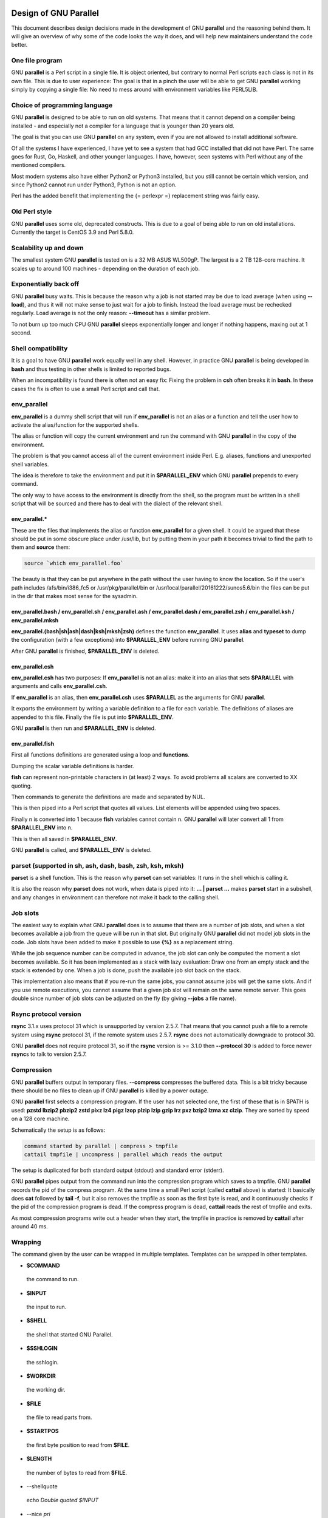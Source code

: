 
**********************
Design of GNU Parallel
**********************


This document describes design decisions made in the development of GNU \ **parallel**\  and the reasoning behind them. It will give an overview of why some of the code looks the way it does, and will help new maintainers understand the code better.

One file program
================


GNU \ **parallel**\  is a Perl script in a single file. It is object oriented, but contrary to normal Perl scripts each class is not in its own file. This is due to user experience: The goal is that in a pinch the user will be able to get GNU \ **parallel**\  working simply by copying a single file: No need to mess around with environment variables like PERL5LIB.


Choice of programming language
==============================


GNU \ **parallel**\  is designed to be able to run on old systems. That means that it cannot depend on a compiler being installed - and especially not a compiler for a language that is younger than 20 years old.

The goal is that you can use GNU \ **parallel**\  on any system, even if you are not allowed to install additional software.

Of all the systems I have experienced, I have yet to see a system that had GCC installed that did not have Perl. The same goes for Rust, Go, Haskell, and other younger languages. I have, however, seen systems with Perl without any of the mentioned compilers.

Most modern systems also have either Python2 or Python3 installed, but you still cannot be certain which version, and since Python2 cannot run under Python3, Python is not an option.

Perl has the added benefit that implementing the {= perlexpr =} replacement string was fairly easy.


Old Perl style
==============


GNU \ **parallel**\  uses some old, deprecated constructs. This is due to a goal of being able to run on old installations. Currently the target is CentOS 3.9 and Perl 5.8.0.


Scalability up and down
=======================


The smallest system GNU \ **parallel**\  is tested on is a 32 MB ASUS WL500gP. The largest is a 2 TB 128-core machine. It scales up to around 100 machines - depending on the duration of each job.


Exponentially back off
======================


GNU \ **parallel**\  busy waits. This is because the reason why a job is not started may be due to load average (when using \ **--load**\ ), and thus it will not make sense to just wait for a job to finish. Instead the load average must be rechecked regularly. Load average is not the only reason: \ **--timeout**\  has a similar problem.

To not burn up too much CPU GNU \ **parallel**\  sleeps exponentially longer and longer if nothing happens, maxing out at 1 second.


Shell compatibility
===================


It is a goal to have GNU \ **parallel**\  work equally well in any shell. However, in practice GNU \ **parallel**\  is being developed in \ **bash**\  and thus testing in other shells is limited to reported bugs.

When an incompatibility is found there is often not an easy fix: Fixing the problem in \ **csh**\  often breaks it in \ **bash**\ . In these cases the fix is often to use a small Perl script and call that.


env_parallel
============


\ **env_parallel**\  is a dummy shell script that will run if \ **env_parallel**\  is not an alias or a function and tell the user how to activate the alias/function for the supported shells.

The alias or function will copy the current environment and run the command with GNU \ **parallel**\  in the copy of the environment.

The problem is that you cannot access all of the current environment inside Perl. E.g. aliases, functions and unexported shell variables.

The idea is therefore to take the environment and put it in \ **$PARALLEL_ENV**\  which GNU \ **parallel**\  prepends to every command.

The only way to have access to the environment is directly from the shell, so the program must be written in a shell script that will be sourced and there has to deal with the dialect of the relevant shell.

env_parallel.\*
---------------


These are the files that implements the alias or function \ **env_parallel**\  for a given shell. It could be argued that these should be put in some obscure place under /usr/lib, but by putting them in your path it becomes trivial to find the path to them and \ **source**\  them:


.. code-block:: perl

   source `which env_parallel.foo`


The beauty is that they can be put anywhere in the path without the user having to know the location. So if the user's path includes /afs/bin/i386_fc5 or /usr/pkg/parallel/bin or /usr/local/parallel/20161222/sunos5.6/bin the files can be put in the dir that makes most sense for the sysadmin.


env_parallel.bash / env_parallel.sh / env_parallel.ash / env_parallel.dash / env_parallel.zsh / env_parallel.ksh / env_parallel.mksh
------------------------------------------------------------------------------------------------------------------------------------


\ **env_parallel.(bash|sh|ash|dash|ksh|mksh|zsh)**\  defines the function \ **env_parallel**\ . It uses \ **alias**\  and \ **typeset**\  to dump the configuration (with a few exceptions) into \ **$PARALLEL_ENV**\  before running GNU \ **parallel**\ .

After GNU \ **parallel**\  is finished, \ **$PARALLEL_ENV**\  is deleted.


env_parallel.csh
----------------


\ **env_parallel.csh**\  has two purposes: If \ **env_parallel**\  is not an alias: make it into an alias that sets \ **$PARALLEL**\  with arguments and calls \ **env_parallel.csh**\ .

If \ **env_parallel**\  is an alias, then \ **env_parallel.csh**\  uses \ **$PARALLEL**\  as the arguments for GNU \ **parallel**\ .

It exports the environment by writing a variable definition to a file for each variable.  The definitions of aliases are appended to this file. Finally the file is put into \ **$PARALLEL_ENV**\ .

GNU \ **parallel**\  is then run and \ **$PARALLEL_ENV**\  is deleted.


env_parallel.fish
-----------------


First all functions definitions are generated using a loop and \ **functions**\ .

Dumping the scalar variable definitions is harder.

\ **fish**\  can represent non-printable characters in (at least) 2 ways. To avoid problems all scalars are converted to \XX quoting.

Then commands to generate the definitions are made and separated by NUL.

This is then piped into a Perl script that quotes all values. List elements will be appended using two spaces.

Finally \n is converted into \1 because \ **fish**\  variables cannot contain \n. GNU \ **parallel**\  will later convert all \1 from \ **$PARALLEL_ENV**\  into \n.

This is then all saved in \ **$PARALLEL_ENV**\ .

GNU \ **parallel**\  is called, and \ **$PARALLEL_ENV**\  is deleted.



parset (supported in sh, ash, dash, bash, zsh, ksh, mksh)
=========================================================


\ **parset**\  is a shell function. This is the reason why \ **parset**\  can set variables: It runs in the shell which is calling it.

It is also the reason why \ **parset**\  does not work, when data is piped into it: \ **... | parset ...**\  makes \ **parset**\  start in a subshell, and any changes in environment can therefore not make it back to the calling shell.


Job slots
=========


The easiest way to explain what GNU \ **parallel**\  does is to assume that there are a number of job slots, and when a slot becomes available a job from the queue will be run in that slot. But originally GNU \ **parallel**\  did not model job slots in the code. Job slots have been added to make it possible to use \ **{%}**\  as a replacement string.

While the job sequence number can be computed in advance, the job slot can only be computed the moment a slot becomes available. So it has been implemented as a stack with lazy evaluation: Draw one from an empty stack and the stack is extended by one. When a job is done, push the available job slot back on the stack.

This implementation also means that if you re-run the same jobs, you cannot assume jobs will get the same slots. And if you use remote executions, you cannot assume that a given job slot will remain on the same remote server. This goes double since number of job slots can be adjusted on the fly (by giving \ **--jobs**\  a file name).


Rsync protocol version
======================


\ **rsync**\  3.1.x uses protocol 31 which is unsupported by version 2.5.7. That means that you cannot push a file to a remote system using \ **rsync**\  protocol 31, if the remote system uses 2.5.7. \ **rsync**\  does not automatically downgrade to protocol 30.

GNU \ **parallel**\  does not require protocol 31, so if the \ **rsync**\  version is >= 3.1.0 then \ **--protocol 30**\  is added to force newer \ **rsync**\ s to talk to version 2.5.7.


Compression
===========


GNU \ **parallel**\  buffers output in temporary files.  \ **--compress**\  compresses the buffered data.  This is a bit tricky because there should be no files to clean up if GNU \ **parallel**\  is killed by a power outage.

GNU \ **parallel**\  first selects a compression program. If the user has not selected one, the first of these that is in $PATH is used: \ **pzstd lbzip2 pbzip2 zstd pixz lz4 pigz lzop plzip lzip gzip lrz pxz bzip2 lzma xz clzip**\ . They are sorted by speed on a 128 core machine.

Schematically the setup is as follows:


.. code-block:: perl

   command started by parallel | compress > tmpfile
   cattail tmpfile | uncompress | parallel which reads the output


The setup is duplicated for both standard output (stdout) and standard error (stderr).

GNU \ **parallel**\  pipes output from the command run into the compression program which saves to a tmpfile. GNU \ **parallel**\  records the pid of the compress program.  At the same time a small Perl script (called \ **cattail**\  above) is started: It basically does \ **cat**\  followed by \ **tail -f**\ , but it also removes the tmpfile as soon as the first byte is read, and it continuously checks if the pid of the compression program is dead. If the compress program is dead, \ **cattail**\  reads the rest of tmpfile and exits.

As most compression programs write out a header when they start, the tmpfile in practice is removed by \ **cattail**\  after around 40 ms.


Wrapping
========


The command given by the user can be wrapped in multiple templates. Templates can be wrapped in other templates.


- \ **$COMMAND**\ 
 
 the command to run.
 


- \ **$INPUT**\ 
 
 the input to run.
 


- \ **$SHELL**\ 
 
 the shell that started GNU Parallel.
 


- \ **$SSHLOGIN**\ 
 
 the sshlogin.
 


- \ **$WORKDIR**\ 
 
 the working dir.
 


- \ **$FILE**\ 
 
 the file to read parts from.
 


- \ **$STARTPOS**\ 
 
 the first byte position to read from \ **$FILE**\ .
 


- \ **$LENGTH**\ 
 
 the number of bytes to read from \ **$FILE**\ .
 


- \--shellquote
 
 echo \ *Double quoted $INPUT*\ 
 


- \--nice \ *pri*\ 
 
 Remote: See \ **The remote system wrapper**\ .
 
 Local: \ **setpriority(0,0,$nice)**\ 
 


- \--cat
 
 
 .. code-block:: perl
 
    cat > {}; $COMMAND {};
    perl -e '$bash = shift;
      $csh = shift;
      for(@ARGV) { unlink;rmdir; }
      if($bash =~ s/h//) { exit $bash;  }
      exit $csh;' "$?h" "$status" {};
 
 
 {} is set to \ **$PARALLEL_TMP**\  which is a tmpfile. The Perl script saves the exit value, unlinks the tmpfile, and returns the exit value - no matter if the shell is \ **bash**\ /\ **ksh**\ /\ **zsh**\  (using $?) or \ **\*csh**\ /\ **fish**\  (using $status).
 


- \--fifo
 
 
 .. code-block:: perl
 
    perl -e '($s,$c,$f) = @ARGV;
      # mkfifo $PARALLEL_TMP
      system "mkfifo", $f;
      # spawn $shell -c $command &
      $pid = fork || exec $s, "-c", $c;
      open($o,">",$f) || die $!;
      # cat > $PARALLEL_TMP
      while(sysread(STDIN,$buf,131072)){
         syswrite $o, $buf;
      }
      close $o;
      # waitpid to get the exit code from $command
      waitpid $pid,0;
      # Cleanup
      unlink $f;
      exit $?/256;' $SHELL -c $COMMAND $PARALLEL_TMP
 
 
 This is an elaborate way of: mkfifo {}; run \ **$COMMAND**\  in the background using \ **$SHELL**\ ; copying STDIN to {}; waiting for background to complete; remove {} and exit with the exit code from \ **$COMMAND**\ .
 
 It is made this way to be compatible with \ **\*csh**\ /\ **fish**\ .
 


- \--pipepart
 
 
 .. code-block:: perl
 
    < $FILE perl -e 'while(@ARGV) {
        sysseek(STDIN,shift,0) || die;
        $left = shift;
        while($read =
              sysread(STDIN,$buf,
                      ($left > 131072 ? 131072 : $left))){
          $left -= $read;
          syswrite(STDOUT,$buf);
        }
      }' $STARTPOS $LENGTH
 
 
 This will read \ **$LENGTH**\  bytes from \ **$FILE**\  starting at \ **$STARTPOS**\  and send it to STDOUT.
 


- \--sshlogin $SSHLOGIN
 
 
 .. code-block:: perl
 
    ssh $SSHLOGIN "$COMMAND"
 
 


- \--transfer
 
 
 .. code-block:: perl
 
    ssh $SSHLOGIN mkdir -p ./$WORKDIR;
    rsync --protocol 30 -rlDzR \
          -essh ./{} $SSHLOGIN:./$WORKDIR;
    ssh $SSHLOGIN "$COMMAND"
 
 
 Read about \ **--protocol 30**\  in the section \ **Rsync protocol version**\ .
 


- \--transferfile \ *file*\ 
 
 <<todo>>
 


- \--basefile
 
 <<todo>>
 


- \--return \ *file*\ 
 
 
 .. code-block:: perl
 
    $COMMAND; _EXIT_status=$?; mkdir -p $WORKDIR;
    rsync --protocol 30 \
      --rsync-path=cd\ ./$WORKDIR\;\ rsync \
      -rlDzR -essh $SSHLOGIN:./$FILE ./$WORKDIR;
    exit $_EXIT_status;
 
 
 The \ **--rsync-path=cd ...**\  is needed because old versions of \ **rsync**\  do not support \ **--no-implied-dirs**\ .
 
 The \ **$_EXIT_status**\  trick is to postpone the exit value. This makes it incompatible with \ **\*csh**\  and should be fixed in the future. Maybe a wrapping 'sh -c' is enough?
 


- \--cleanup
 
 $RETURN is the wrapper from \ **--return**\ 
 
 
 .. code-block:: perl
 
    $COMMAND; _EXIT_status=$?; $RETURN; 
    ssh $SSHLOGIN \(rm\ -f\ ./$WORKDIR/{}\;\
                    rmdir\ ./$WORKDIR\ \>\&/dev/null\;\);
    exit $_EXIT_status;
 
 
 \ **$_EXIT_status**\ : see \ **--return**\  above.
 


- \--pipe
 
 
 .. code-block:: perl
 
    perl -e 'if(sysread(STDIN, $buf, 1)) {
  	open($fh, "|-", "@ARGV") || die;
  	syswrite($fh, $buf);
  	# Align up to 128k block
  	if($read = sysread(STDIN, $buf, 131071)) {
  	    syswrite($fh, $buf);
  	}
  	while($read = sysread(STDIN, $buf, 131072)) {
  	    syswrite($fh, $buf);
  	}
  	close $fh;
  	exit ($?&127 ? 128+($?&127) : 1+$?>>8)
      }' $SHELL -c $COMMAND
 
 
 This small wrapper makes sure that \ **$COMMAND**\  will never be run if there is no data.
 


- \--tmux
 
 <<TODO Fixup with '-quoting>> mkfifo /tmp/tmx3cMEV &&
   sh -c 'tmux -S /tmp/tmsaKpv1 new-session -s p334310 -d "sleep .2" >/dev/null 2>&1'; tmux -S /tmp/tmsaKpv1 new-window -t p334310 -n wc\ 10 \(wc\ 10\)\;\ perl\ -e\ \'while\(\$t++\<3\)\{\ print\ \$ARGV\[0\],\"\\n\"\ \}\'\ \$\?h/\$status\ \>\>\ /tmp/tmx3cMEV\&echo\ wc\\\ 10\;\ echo\ \Job\ finished\ at:\ \\`date\\`\;sleep\ 10; exec perl -e '$/="/";$_=<>;$c=<>;unlink $ARGV; /(\d+)h/ and exit($1);exit$c' /tmp/tmx3cMEV
 
 mkfifo \ *tmpfile.tmx*\ ; tmux -S <tmpfile.tms> new-session -s p\ *PID*\  -d 'sleep .2' >&/dev/null; tmux -S <tmpfile.tms> new-window -t p\ *PID*\  -n <<shell quoted input>> \(<<shell quoted input>>\)\;\ perl\ -e\ \'while\(\$t++\<3\)\{\ print\ \$ARGV\[0\],\"\\n\"\ \}\'\ \$\?h/\$status\ \>\>\ \ *tmpfile.tmx*\ \&echo\ <<shell double quoted input>>\;echo\ \Job\ finished\ at:\ \\`date\\`\;sleep\ 10; exec perl -e '$/="/";$_=<>;$c=<>;unlink $ARGV; /(\d+)h/ and exit($1);exit$c' \ *tmpfile.tmx*\ 
 
 First a FIFO is made (.tmx). It is used for communicating exit value. Next a new tmux session is made. This may fail if there is already a session, so the output is ignored. If all job slots finish at the same time, then \ **tmux**\  will close the session. A temporary socket is made (.tms) to avoid a race condition in \ **tmux**\ . It is cleaned up when GNU \ **parallel**\  finishes.
 
 The input is used as the name of the windows in \ **tmux**\ . When the job inside \ **tmux**\  finishes, the exit value is printed to the FIFO (.tmx). This FIFO is opened by \ **perl**\  outside \ **tmux**\ , and \ **perl**\  then removes the FIFO. \ **Perl**\  blocks until the first value is read from the FIFO, and this value is used as exit value.
 
 To make it compatible with \ **csh**\  and \ **bash**\  the exit value is printed as: $?h/$status and this is parsed by \ **perl**\ .
 
 There is a bug that makes it necessary to print the exit value 3 times.
 
 Another bug in \ **tmux**\  requires the length of the tmux title and command to not have certain limits.  When inside these limits, 75 '\ ' are added to the title to force it to be outside the limits.
 
 You can map the bad limits using:
 
 
 .. code-block:: perl
 
    perl -e 'sub r { int(rand(shift)).($_[0] && "\t".r(@_)) } print map { r(@ARGV)."\n" } 1..10000' 1600 1500 90 |
      perl -ane '$F[0]+$F[1]+$F[2] < 2037 and print ' | 
      parallel --colsep '\t' --tagstring '{1}\t{2}\t{3}' tmux -S /tmp/p{%}-'{=3 $_="O"x$_ =}' \
        new-session -d -n '{=1 $_="O"x$_ =}' true'\ {=2 $_="O"x$_ =};echo $?;rm -f /tmp/p{%}-O*' 
  
    perl -e 'sub r { int(rand(shift)).($_[0] && "\t".r(@_)) } print map { r(@ARGV)."\n" } 1..10000' 17000 17000 90 |
      parallel --colsep '\t' --tagstring '{1}\t{2}\t{3}' \
    tmux -S /tmp/p{%}-'{=3 $_="O"x$_ =}' new-session -d -n '{=1 $_="O"x$_ =}' true'\ {=2 $_="O"x$_ =};echo $?;rm /tmp/p{%}-O*'
    > value.csv 2>/dev/null
  
    R -e 'a<-read.table("value.csv");X11();plot(a[,1],a[,2],col=a[,4]+5,cex=0.1);Sys.sleep(1000)'
 
 
 For \ **tmux 1.8**\  17000 can be lowered to 2100.
 
 The interesting areas are title 0..1000 with (title + whole command) in 996..1127 and 9331..9636.
 


The ordering of the wrapping is important:


- 
 
 $PARALLEL_ENV which is set in env_parallel.\* must be prepended to the command first, as the command may contain exported variables or functions.
 


- 
 
 \ **--nice**\ /\ **--cat**\ /\ **--fifo**\  should be done on the remote machine
 


- 
 
 \ **--pipepart**\ /\ **--pipe**\  should be done on the local machine inside \ **--tmux**\ 
 



Convenience options --nice --basefile --transfer --return --cleanup --tmux --group --compress --cat --fifo --workdir --tag --tagstring
======================================================================================================================================


These are all convenience options that make it easier to do a task. But more importantly: They are tested to work on corner cases, too. Take \ **--nice**\  as an example:


.. code-block:: perl

   nice parallel command ...


will work just fine. But when run remotely, you need to move the nice command so it is being run on the server:


.. code-block:: perl

   parallel -S server nice command ...


And this will again work just fine, as long as you are running a single command. When you are running a composed command you need nice to apply to the whole command, and it gets harder still:


.. code-block:: perl

   parallel -S server -q nice bash -c 'command1 ...; cmd2 | cmd3'


It is not impossible, but by using \ **--nice**\  GNU \ **parallel**\  will do the right thing for you. Similarly when transferring files: It starts to get hard when the file names contain space, :, \`, \*, or other special characters.

To run the commands in a \ **tmux**\  session you basically just need to quote the command. For simple commands that is easy, but when commands contain special characters, it gets much harder to get right.

\ **--compress**\  not only compresses standard output (stdout) but also standard error (stderr); and it does so into files, that are open but deleted, so a crash will not leave these files around.

\ **--cat**\  and \ **--fifo**\  are easy to do by hand, until you want to clean up the tmpfile and keep the exit code of the command.

The real killer comes when you try to combine several of these: Doing that correctly for all corner cases is next to impossible to do by hand.


--shard
=======


The simple way to implement sharding would be to:


- 1
 
 start n jobs,
 


- 2
 
 split each line into columns,
 


- 3
 
 select the data from the relevant column
 


- 4
 
 compute a hash value from the data
 


- 5
 
 take the modulo n of the hash value
 


- 6
 
 pass the full line to the jobslot that has the computed value
 


Unfortunately Perl is rather slow at computing the hash value (and somewhat slow at splitting into columns).

One solution is to use a compiled language for the splitting and hashing, but that would go against the design criteria of not depending on a compiler.

Luckily those tasks can be parallelized. So GNU \ **parallel**\  starts n sharders that do step 2-6, and passes blocks of 100k to each of those in a round robin manner. To make sure these sharders compute the hash the same way, $PERL_HASH_SEED is set to the same value for all sharders.

Running n sharders poses a new problem: Instead of having n outputs (one for each computed value) you now have n outputs for each of the n values, so in total n\*n outputs; and you need to merge these n\*n outputs together into n outputs.

This can be done by simply running 'parallel -j0 --lb cat ::: outputs_for_one_value', but that is rather inefficient, as it spawns a process for each file. Instead the core code from 'parcat' is run, which is also a bit faster.

All the sharders and parcats communicate through named pipes that are unlinked as soon as they are opened.


Shell shock
===========


The shell shock bug in \ **bash**\  did not affect GNU \ **parallel**\ , but the solutions did. \ **bash**\  first introduced functions in variables named: \ *BASH_FUNC_myfunc()*\  and later changed that to \ *BASH_FUNC_myfunc%%*\ . When transferring functions GNU \ **parallel**\  reads off the function and changes that into a function definition, which is copied to the remote system and executed before the actual command is executed. Therefore GNU \ **parallel**\  needs to know how to read the function.

From version 20150122 GNU \ **parallel**\  tries both the ()-version and the %%-version, and the function definition works on both pre- and post-shell shock versions of \ **bash**\ .


The remote system wrapper
=========================


The remote system wrapper does some initialization before starting the command on the remote system.

Make quoting unnecessary by hex encoding everything
---------------------------------------------------


When you run \ **ssh server foo**\  then \ **foo**\  has to be quoted once:


.. code-block:: perl

   ssh server "echo foo; echo bar"


If you run \ **ssh server1 ssh server2 foo**\  then \ **foo**\  has to be quoted twice:


.. code-block:: perl

   ssh server1 ssh server2 \'"echo foo; echo bar"\'


GNU \ **parallel**\  avoids this by packing everyting into hex values and running a command that does not need quoting:


.. code-block:: perl

   perl -X -e GNU_Parallel_worker,eval+pack+q/H10000000/,join+q//,@ARGV


This command reads hex from the command line and converts that to bytes that are then eval'ed as a Perl expression.

The string \ **GNU_Parallel_worker**\  is not needed. It is simply there to let the user know, that this process is GNU \ **parallel**\  working.


Ctrl-C and standard error (stderr)
----------------------------------


If the user presses Ctrl-C the user expects jobs to stop. This works out of the box if the jobs are run locally. Unfortunately it is not so simple if the jobs are run remotely.

If remote jobs are run in a tty using \ **ssh -tt**\ , then Ctrl-C works, but all output to standard error (stderr) is sent to standard output (stdout). This is not what the user expects.

If remote jobs are run without a tty using \ **ssh**\  (without \ **-tt**\ ), then output to standard error (stderr) is kept on stderr, but Ctrl-C does not kill remote jobs. This is not what the user expects.

So what is needed is a way to have both. It seems the reason why Ctrl-C does not kill the remote jobs is because the shell does not propagate the hang-up signal from \ **sshd**\ . But when \ **sshd**\  dies, the parent of the login shell becomes \ **init**\  (process id 1). So by exec'ing a Perl wrapper to monitor the parent pid and kill the child if the parent pid becomes 1, then Ctrl-C works and stderr is kept on stderr.

Ctrl-C does, however, kill the ssh connection, so any output from a remote dying process is lost.

To be able to kill all (grand)\*children a new process group is started.


--nice
------


\ **nice**\ ing the remote process is done by \ **setpriority(0,0,$nice)**\ . A few old systems do not implement this and \ **--nice**\  is unsupported on those.


Setting $PARALLEL_TMP
---------------------


\ **$PARALLEL_TMP**\  is used by \ **--fifo**\  and \ **--cat**\  and must point to a non-exitent file in \ **$TMPDIR**\ . This file name is computed on the remote system.


The wrapper
-----------


The wrapper looks like this:


.. code-block:: perl

   $shell = $PARALLEL_SHELL || $SHELL;
   $tmpdir = $TMPDIR || $PARALLEL_REMOTE_TMPDIR;
   $nice = $opt::nice;
   $termseq = $opt::termseq;
 
   # Check that $tmpdir is writable
   -w $tmpdir ||
       die("$tmpdir is not writable.".
   	" Set PARALLEL_REMOTE_TMPDIR");
   # Set $PARALLEL_TMP to a non-existent file name in $TMPDIR
   do {
       $ENV{PARALLEL_TMP} = $tmpdir."/par".
   	join"", map { (0..9,"a".."z","A".."Z")[rand(62)] } (1..5);
   } while(-e $ENV{PARALLEL_TMP});
   # Set $script to a non-existent file name in $TMPDIR
   do {
       $script = $tmpdir."/par".
   	join"", map { (0..9,"a".."z","A".."Z")[rand(62)] } (1..5);
   } while(-e $script);
   # Create a script from the hex code
   # that removes itself and runs the commands
   open($fh,">",$script) || die;
   # ' needed due to rc-shell
   print($fh("rm \'$script\'\n",$bashfunc.$cmd));
   close $fh;
   my $parent = getppid;
   my $done = 0;
   $SIG{CHLD} = sub { $done = 1; };
   $pid = fork;
   unless($pid) {
       # Make own process group to be able to kill HUP it later
       eval { setpgrp };
       # Set nice value
       eval { setpriority(0,0,$nice) };
       # Run the script
       exec($shell,$script);
       die("exec failed: $!");
   }
   while((not $done) and (getppid == $parent)) {
       # Parent pid is not changed, so sshd is alive
       # Exponential sleep up to 1 sec
       $s = $s < 1 ? 0.001 + $s * 1.03 : $s;
       select(undef, undef, undef, $s);
   }
   if(not $done) {
       # sshd is dead: User pressed Ctrl-C
       # Kill as per --termseq
       my @term_seq = split/,/,$termseq;
       if(not @term_seq) {
   	@term_seq = ("TERM",200,"TERM",100,"TERM",50,"KILL",25);
       }
       while(@term_seq && kill(0,-$pid)) {
   	kill(shift @term_seq, -$pid);
   	select(undef, undef, undef, (shift @term_seq)/1000);
       }
   }
   wait;
   exit ($?&127 ? 128+($?&127) : 1+$?>>8)




Transferring of variables and functions
=======================================


Transferring of variables and functions given by \ **--env**\  is done by running a Perl script remotely that calls the actual command. The Perl script sets \ **$ENV{**\ \ *variable*\ \ **}**\  to the correct value before exec'ing a shell that runs the function definition followed by the actual command.

The function \ **env_parallel**\  copies the full current environment into the environment variable \ **PARALLEL_ENV**\ . This variable is picked up by GNU \ **parallel**\  and used to create the Perl script mentioned above.


Base64 encoded bzip2
====================


\ **csh**\  limits words of commands to 1024 chars. This is often too little when GNU \ **parallel**\  encodes environment variables and wraps the command with different templates. All of these are combined and quoted into one single word, which often is longer than 1024 chars.

When the line to run is > 1000 chars, GNU \ **parallel**\  therefore encodes the line to run. The encoding \ **bzip2**\ s the line to run, converts this to base64, splits the base64 into 1000 char blocks (so \ **csh**\  does not fail), and prepends it with this Perl script that decodes, decompresses and \ **eval**\ s the line.


.. code-block:: perl

     @GNU_Parallel=("use","IPC::Open3;","use","MIME::Base64");
     eval "@GNU_Parallel";
 
     $SIG{CHLD}="IGNORE";
     # Search for bzip2. Not found => use default path
     my $zip = (grep { -x $_ } "/usr/local/bin/bzip2")[0] || "bzip2";
     # $in = stdin on $zip, $out = stdout from $zip
     my($in, $out,$eval);
     open3($in,$out,">&STDERR",$zip,"-dc");
     if(my $perlpid = fork) {
         close $in;
         $eval = join "", <$out>;
         close $out;
     } else {
         close $out;
         # Pipe decoded base64 into 'bzip2 -dc'
         print $in (decode_base64(join"",@ARGV));
         close $in;
         exit;
     }
     wait;
     eval $eval;


Perl and \ **bzip2**\  must be installed on the remote system, but a small test showed that \ **bzip2**\  is installed by default on all platforms that runs GNU \ **parallel**\ , so this is not a big problem.

The added bonus of this is that much bigger environments can now be transferred as they will be below \ **bash**\ 's limit of 131072 chars.


Which shell to use
==================


Different shells behave differently. A command that works in \ **tcsh**\  may not work in \ **bash**\ .  It is therefore important that the correct shell is used when GNU \ **parallel**\  executes commands.

GNU \ **parallel**\  tries hard to use the right shell. If GNU \ **parallel**\  is called from \ **tcsh**\  it will use \ **tcsh**\ .  If it is called from \ **bash**\  it will use \ **bash**\ . It does this by looking at the (grand)\*parent process: If the (grand)\*parent process is a shell, use this shell; otherwise look at the parent of this (grand)\*parent. If none of the (grand)\*parents are shells, then $SHELL is used.

This will do the right thing if called from:


- 
 
 an interactive shell
 


- 
 
 a shell script
 


- 
 
 a Perl script in \`\` or using \ **system**\  if called as a single string.
 


While these cover most cases, there are situations where it will fail:


- 
 
 When run using \ **exec**\ .
 


- 
 
 When run as the last command using \ **-c**\  from another shell (because some shells use \ **exec**\ ):
 
 
 .. code-block:: perl
 
    zsh% bash -c "parallel 'echo {} is not run in bash; \
         set | grep BASH_VERSION' ::: This"
 
 
 You can work around that by appending '&& true':
 
 
 .. code-block:: perl
 
    zsh% bash -c "parallel 'echo {} is run in bash; \
         set | grep BASH_VERSION' ::: This && true"
 
 


- 
 
 When run in a Perl script using \ **system**\  with parallel as the first string:
 
 
 .. code-block:: perl
 
    #!/usr/bin/perl
  
    system("parallel",'setenv a {}; echo $a',":::",2);
 
 
 Here it depends on which shell is used to call the Perl script. If the Perl script is called from \ **tcsh**\  it will work just fine, but if it is called from \ **bash**\  it will fail, because the command \ **setenv**\  is not known to \ **bash**\ .
 


If GNU \ **parallel**\  guesses wrong in these situation, set the shell using \ **$PARALLEL_SHELL**\ .


Always running commands in a shell
==================================


If the command is a simple command with no redirection and setting of variables, the command \ *could*\  be run without spawning a shell. E.g. this simple \ **grep**\  matching either 'ls ' or ' wc >> c':


.. code-block:: perl

   parallel "grep -E 'ls | wc >> c' {}" ::: foo


could be run as:


.. code-block:: perl

   system("grep","-E","ls | wc >> c","foo");


However, as soon as the command is a bit more complex a shell \ *must*\  be spawned:


.. code-block:: perl

   parallel "grep -E 'ls | wc >> c' {} | wc >> c" ::: foo
   parallel "LANG=C grep -E 'ls | wc >> c' {}" ::: foo


It is impossible to tell how \ **| wc >> c**\  should be interpreted without parsing the string (is the \ **|**\  a pipe in shell or an alternation in a \ **grep**\  regexp?  Is \ **LANG=C**\  a command in \ **csh**\  or setting a variable in \ **bash**\ ? Is \ **>>**\  redirection or part of a regexp?).

On top of this, wrapper scripts will often require a shell to be spawned.

The downside is that you need to quote special shell chars twice:


.. code-block:: perl

   parallel echo '*' ::: This will expand the asterisk
   parallel echo "'*'" ::: This will not
   parallel "echo '*'" ::: This will not
   parallel echo '\*' ::: This will not
   parallel echo \''*'\' ::: This will not
   parallel -q echo '*' ::: This will not


\ **-q**\  will quote all special chars, thus redirection will not work: this prints '\* > out.1' and \ *does not*\  save '\*' into the file out.1:


.. code-block:: perl

   parallel -q echo "*" ">" out.{} ::: 1


GNU \ **parallel**\  tries to live up to Principle Of Least Astonishment (POLA), and the requirement of using \ **-q**\  is hard to understand, when you do not see the whole picture.


Quoting
=======


Quoting depends on the shell. For most shells '-quoting is used for strings containing special characters.

For \ **tcsh**\ /\ **csh**\  newline is quoted as \ followed by newline. Other special characters are also \-quoted.

For \ **rc**\  everything is quoted using '.


--pipepart vs. --pipe
=====================


While \ **--pipe**\  and \ **--pipepart**\  look much the same to the user, they are implemented very differently.

With \ **--pipe**\  GNU \ **parallel**\  reads the blocks from standard input (stdin), which is then given to the command on standard input (stdin); so every block is being processed by GNU \ **parallel**\  itself. This is the reason why \ **--pipe**\  maxes out at around 500 MB/sec.

\ **--pipepart**\ , on the other hand, first identifies at which byte positions blocks start and how long they are. It does that by seeking into the file by the size of a block and then reading until it meets end of a block. The seeking explains why GNU \ **parallel**\  does not know the line number and why \ **-L/-l**\  and \ **-N**\  do not work.

With a reasonable block and file size this seeking is more than 1000 time faster than reading the full file. The byte positions are then given to a small script that reads from position X to Y and sends output to standard output (stdout). This small script is prepended to the command and the full command is executed just as if GNU \ **parallel**\  had been in its normal mode. The script looks like this:


.. code-block:: perl

   < file perl -e 'while(@ARGV) { 
      sysseek(STDIN,shift,0) || die;
      $left = shift;
      while($read = sysread(STDIN,$buf,
                            ($left > 131072 ? 131072 : $left))){
        $left -= $read; syswrite(STDOUT,$buf);
      }
   }' startbyte length_in_bytes


It delivers 1 GB/s per core.

Instead of the script \ **dd**\  was tried, but many versions of \ **dd**\  do not support reading from one byte to another and might cause partial data. See this for a surprising example:


.. code-block:: perl

   yes | dd bs=1024k count=10 | wc



--block-size adjustment
=======================


Every time GNU \ **parallel**\  detects a record bigger than \ **--block-size**\  it increases the block size by 30%. A small \ **--block-size**\  gives very poor performance; by exponentially increasing the block size performance will not suffer.

GNU \ **parallel**\  will waste CPU power if \ **--block-size**\  does not contain a full record, because it tries to find a full record and will fail to do so. The recommendation is therefore to use a \ **--block-size**\  > 2 records, so you always get at least one full record when you read one block.

If you use \ **-N**\  then \ **--block-size**\  should be big enough to contain N+1 records.


Automatic --block-size computation
==================================


With \ **--pipepart**\  GNU \ **parallel**\  can compute the \ **--block-size**\  automatically. A \ **--block-size**\  of \ **-1**\  will use a block size so that each jobslot will receive approximately 1 block.  \ **--block -2**\  will pass 2 blocks to each jobslot and \ **-\ \*n\*\ **\  will pass \ *n*\  blocks to each jobslot.

This can be done because \ **--pipepart**\  reads from files, and we can compute the total size of the input.


--jobs and --onall
==================


When running the same commands on many servers what should \ **--jobs**\  signify? Is it the number of servers to run on in parallel?  Is it the number of jobs run in parallel on each server?

GNU \ **parallel**\  lets \ **--jobs**\  represent the number of servers to run on in parallel. This is to make it possible to run a sequence of commands (that cannot be parallelized) on each server, but run the same sequence on multiple servers.


--shuf
======


When using \ **--shuf**\  to shuffle the jobs, all jobs are read, then they are shuffled, and finally executed. When using SQL this makes the \ **--sqlmaster**\  be the part that shuffles the jobs. The \ **--sqlworker**\ s simply executes according to Seq number.


--csv
=====


\ **--pipepart**\  is incompatible with \ **--csv**\  because you can have records like:


.. code-block:: perl

   a,b,c
   a,"
   a,b,c
   a,b,c
   a,b,c
   ",c 
   a,b,c


Here the second record contains a multi-line field that looks like records. Since \ **--pipepart**\  does not read then whole file when searching for record endings, it may start reading in this multi-line field, which would be wrong.


Buffering on disk
=================


GNU \ **parallel**\  buffers output, because if output is not buffered you have to be ridiculously careful on sizes to avoid mixing of outputs (see excellent example on https://catern.com/posts/pipes.html).

GNU \ **parallel**\  buffers on disk in $TMPDIR using files, that are removed as soon as they are created, but which are kept open. So even if GNU \ **parallel**\  is killed by a power outage, there will be no files to clean up afterwards. Another advantage is that the file system is aware that these files will be lost in case of a crash, so it does not need to sync them to disk.

It gives the odd situation that a disk can be fully used, but there are no visible files on it.

Partly buffering in memory
--------------------------


When using output formats SQL and CSV then GNU Parallel has to read the whole output into memory. When run normally it will only read the output from a single job. But when using \ **--linebuffer**\  every line printed will also be buffered in memory - for all jobs currently running.

If memory is tight, then do not use the output format SQL/CSV with \ **--linebuffer**\ .


Comparing to buffering in memory
--------------------------------


\ **gargs**\  is a parallelizing tool that buffers in memory. It is therefore a useful way of comparing the advantages and disadvantages of buffering in memory to buffering on disk.

On an system with 6 GB RAM free and 6 GB free swap these were tested with different sizes:


.. code-block:: perl

   echo /dev/zero | gargs "head -c $size {}" >/dev/null
   echo /dev/zero | parallel "head -c $size {}" >/dev/null


The results are here:


.. code-block:: perl

   JobRuntime      Command
        0.344      parallel_test 1M
        0.362      parallel_test 10M
        0.640      parallel_test 100M
        9.818      parallel_test 1000M
       23.888      parallel_test 2000M
       30.217      parallel_test 2500M
       30.963      parallel_test 2750M
       34.648      parallel_test 3000M
       43.302      parallel_test 4000M
       55.167      parallel_test 5000M
       67.493      parallel_test 6000M
      178.654      parallel_test 7000M
      204.138      parallel_test 8000M
      230.052      parallel_test 9000M
      255.639      parallel_test 10000M
      757.981      parallel_test 30000M
        0.537      gargs_test 1M
        0.292      gargs_test 10M
        0.398      gargs_test 100M
        3.456      gargs_test 1000M
        8.577      gargs_test 2000M
       22.705      gargs_test 2500M
      123.076      gargs_test 2750M
       89.866      gargs_test 3000M
      291.798      gargs_test 4000M


GNU \ **parallel**\  is pretty much limited by the speed of the disk: Up to 6 GB data is written to disk but cached, so reading is fast. Above 6 GB data are both written and read from disk. When the 30000MB job is running, the disk system is slow, but usable: If you are not using the disk, you almost do not feel it.

\ **gargs**\  has a speed advantage up until 2500M where it hits a wall. Then the system starts swapping like crazy and is completely unusable. At 5000M it goes out of memory.

You can make GNU \ **parallel**\  behave similar to \ **gargs**\  if you point $TMPDIR to a tmpfs-filesystem: It will be faster for small outputs, but may kill your system for larger outputs and cause you to lose output.



Disk full
=========


GNU \ **parallel**\  buffers on disk. If the disk is full, data may be lost. To check if the disk is full GNU \ **parallel**\  writes a 8193 byte file every second. If this file is written successfully, it is removed immediately. If it is not written successfully, the disk is full. The size 8193 was chosen because 8192 gave wrong result on some file systems, whereas 8193 did the correct thing on all tested filesystems.


Memory usage
============


Normally GNU \ **parallel**\  will use around 17 MB RAM constantly - no matter how many jobs or how much output there is. There are a few things that cause the memory usage to rise:


- 
 
 Multiple input sources. GNU \ **parallel**\  reads an input source only once. This is by design, as an input source can be a stream (e.g. FIFO, pipe, standard input (stdin)) which cannot be rewound and read again. When reading a single input source, the memory is freed as soon as the job is done - thus keeping the memory usage constant.
 
 But when reading multiple input sources GNU \ **parallel**\  keeps the already read values for generating all combinations with other input sources.
 


- 
 
 Computing the number of jobs. \ **--bar**\ , \ **--eta**\ , and \ **--halt xx%**\  use \ **total_jobs()**\  to compute the total number of jobs. It does this by generating the data structures for all jobs. All these job data structures will be stored in memory and take up around 400 bytes/job.
 


- 
 
 Buffering a full line. \ **--linebuffer**\  will read a full line per running job. A very long output line (say 1 GB without \n) will increase RAM usage temporarily: From when the beginning of the line is read till the line is printed.
 


- 
 
 Buffering the full output of a single job. This happens when using \ **--results \*.csv/\*.tsv**\  or \ **--sql\***\ . Here GNU \ **parallel**\  will read the whole output of a single job and save it as csv/tsv or SQL.
 



Argument separators ::: :::: :::+ ::::+
=======================================


The argument separator \ **:::**\  was chosen because I have never seen \ **:::**\  used in any command. The natural choice \ **--**\  would be a bad idea since it is not unlikely that the template command will contain \ **--**\ . I have seen \ **::**\  used in programming languanges to separate classes, and I did not want the user to be confused that the separator had anything to do with classes.

\ **:::**\  also makes a visual separation, which is good if there are multiple \ **:::**\ .

When \ **:::**\  was chosen, \ **::::**\  came as a fairly natural extension.

Linking input sources meant having to decide for some way to indicate linking of \ **:::**\  and \ **::::**\ . \ **:::+**\  and \ **::::+**\  were chosen, so that they were similar to \ **:::**\  and \ **::::**\ .


Perl replacement strings, {= =}, and --rpl
==========================================


The shorthands for replacement strings make a command look more cryptic. Different users will need different replacement strings. Instead of inventing more shorthands you get more flexible replacement strings if they can be programmed by the user.

The language Perl was chosen because GNU \ **parallel**\  is written in Perl and it was easy and reasonably fast to run the code given by the user.

If a user needs the same programmed replacement string again and again, the user may want to make his own shorthand for it. This is what \ **--rpl**\  is for. It works so well, that even GNU \ **parallel**\ 's own shorthands are implemented using \ **--rpl**\ .

In Perl code the bigrams \ **{=**\  and \ **=}**\  rarely exist. They look like a matching pair and can be entered on all keyboards. This made them good candidates for enclosing the Perl expression in the replacement strings. Another candidate ,, and ,, was rejected because they do not look like a matching pair. \ **--parens**\  was made, so that the users can still use ,, and ,, if they like: \ **--parens ,,,,**\ 

Internally, however, the \ **{=**\  and \ **=}**\  are replaced by \257< and \257>. This is to make it simpler to make regular expressions. You only need to look one character ahead, and never have to look behind.


Test suite
==========


GNU \ **parallel**\  uses its own testing framework. This is mostly due to historical reasons. It deals reasonably well with tests that are dependent on how long a given test runs (e.g. more than 10 secs is a pass, but less is a fail). It parallelizes most tests, but it is easy to force a test to run as the single test (which may be important for timing issues). It deals reasonably well with tests that fail intermittently. It detects which tests failed and pushes these to the top, so when running the test suite again, the tests that failed most recently are run first.

If GNU \ **parallel**\  should adopt a real testing framework then those elements would be important.

Since many tests are dependent on which hardware it is running on, these tests break when run on a different hardware than what the test was written for.

When most bugs are fixed a test is added, so this bug will not reappear. It is, however, sometimes hard to create the environment in which the bug shows up - especially if the bug only shows up sometimes. One of the harder problems was to make a machine start swapping without forcing it to its knees.


Median run time
===============


Using a percentage for \ **--timeout**\  causes GNU \ **parallel**\  to compute the median run time of a job. The median is a better indicator of the expected run time than average, because there will often be outliers taking way longer than the normal run time.

To avoid keeping all run times in memory, an implementation of remedian was made (Rousseeuw et al).


Error messages and warnings
===========================


Error messages like: ERROR, Not found, and 42 are not very helpful. GNU \ **parallel**\  strives to inform the user:


- 
 
 What went wrong?
 


- 
 
 Why did it go wrong?
 


- 
 
 What can be done about it?
 


Unfortunately it is not always possible to predict the root cause of the error.


Determine number of CPUs
========================


CPUs is an ambiguous term. It can mean the number of socket filled (i.e. the number of physical chips). It can mean the number of cores (i.e. the number of physical compute cores). It can mean the number of hyperthreaded cores (i.e. the number of virtual cores - with some of them possibly being hyperthreaded).

On ark.intel.com Intel uses the terms \ *cores*\  and \ *threads*\  for number of physical cores and the number of hyperthreaded cores respectively.

GNU \ **parallel**\  uses uses \ *CPUs*\  as the number of compute units and the terms \ *sockets*\ , \ *cores*\ , and \ *threads*\  to specify how the number of compute units is calculated.


Computation of load
===================


Contrary to the obvious \ **--load**\  does not use load average. This is due to load average rising too slowly. Instead it uses \ **ps**\  to list the number of threads in running or blocked state (state D, O or R). This gives an instant load.

As remote calculation of load can be slow, a process is spawned to run \ **ps**\  and put the result in a file, which is then used next time.


Killing jobs
============


GNU \ **parallel**\  kills jobs. It can be due to \ **--memfree**\ , \ **--halt**\ , or when GNU \ **parallel**\  meets a condition from which it cannot recover. Every job is started as its own process group. This way any (grand)\*children will get killed, too. The process group is killed with the specification mentioned in \ **--termseq**\ .


SQL interface
=============


GNU \ **parallel**\  uses the DBURL from GNU \ **sql**\  to give database software, username, password, host, port, database, and table in a single string.

The DBURL must point to a table name. The table will be dropped and created. The reason for not reusing an existing table is that the user may have added more input sources which would require more columns in the table. By prepending '+' to the DBURL the table will not be dropped.

The table columns are similar to joblog with the addition of \ **V1**\  .. \ **Vn**\  which are values from the input sources, and Stdout and Stderr which are the output from standard output and standard error, respectively.

The Signal column has been renamed to _Signal due to Signal being a reserved word in MySQL.


Logo
====


The logo is inspired by the Cafe Wall illusion. The font is DejaVu Sans.


Citation notice
===============


Funding a free software project is hard. GNU \ **parallel**\  is no exception. On top of that it seems the less visible a project is, the harder it is to get funding. And the nature of GNU \ **parallel**\  is that it will never be seen by "the guy with the checkbook", but only by the people doing the actual work.

This problem has been covered by others - though no solution has been found: https://www.slideshare.net/NadiaEghbal/consider-the-maintainer https://www.numfocus.org/blog/why-is-numpy-only-now-getting-funded/

Before implementing the citation notice it was discussed with the users: https://lists.gnu.org/archive/html/parallel/2013-11/msg00006.html

Having to spend 10 seconds on running \ **parallel --citation**\  once is no doubt not an ideal solution, but no one has so far come up with an ideal solution - neither for funding GNU \ **parallel**\  nor other free software.

If you believe you have the perfect solution, you should try it out, and if it works, you should post it on the email list. Ideas that will cost work and which have not been tested are, however, unlikely to be prioritized.

Running \ **parallel --citation**\  one single time takes less than 10 seconds, and will silence the citation notice for future runs. This is comparable to graphical tools where you have to click a checkbox saying "Do not show this again". But if that is too much trouble for you, why not use one of the alternatives instead?  See a list in: \ **man parallel_alternatives**\ .

As the request for citation is not a legal requirement this is acceptable under GPLv3 and cleared with Richard M. Stallman himself. Thus it does not fall under this: https://www.gnu.org/licenses/gpl-faq.en.html#RequireCitation



********************
Ideas for new design
********************


Multiple processes working together
===================================


Open3 is slow. Printing is slow. It would be good if they did not tie up resources, but were run in separate threads.


--rrs on remote using a perl wrapper
====================================


... | perl -pe '$/=$recend$recstart;BEGIN{ if(substr($_) eq $recstart) substr($_)="" } eof and substr($_) eq $recend) substr($_)=""

It ought to be possible to write a filter that removed rec sep on the fly instead of inside GNU \ **parallel**\ . This could then use more cpus.

Will that require 2x record size memory?

Will that require 2x block size memory?



********************
Historical decisions
********************


These decisions were relevant for earlier versions of GNU \ **parallel**\ , but not the current version. They are kept here as historical record.

--tollef
========


You can read about the history of GNU \ **parallel**\  on https://www.gnu.org/software/parallel/history.html

\ **--tollef**\  was included to make GNU \ **parallel**\  switch compatible with the parallel from moreutils (which is made by Tollef Fog Heen). This was done so that users of that parallel easily could port their use to GNU \ **parallel**\ : Simply set \ **PARALLEL="--tollef"**\  and that would be it.

But several distributions chose to make \ **--tollef**\  global (by putting it into /etc/parallel/config) without making the users aware of this, and that caused much confusion when people tried out the examples from GNU \ **parallel**\ 's man page and these did not work.  The users became frustrated because the distribution did not make it clear to them that it has made \ **--tollef**\  global.

So to lessen the frustration and the resulting support, \ **--tollef**\  was obsoleted 20130222 and removed one year later.


